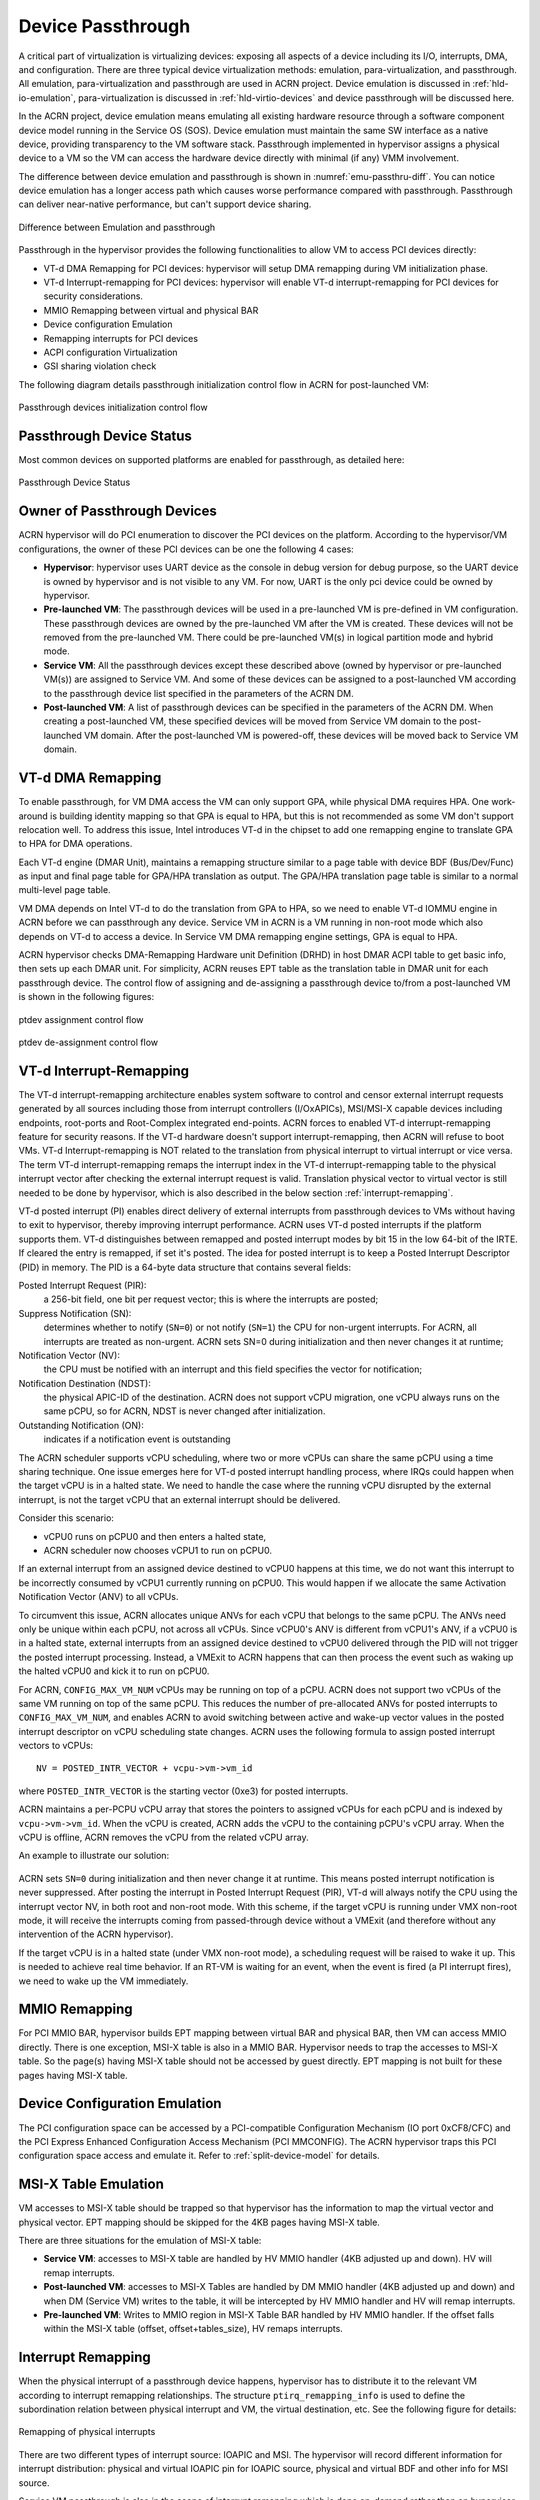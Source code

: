 .. _hv-device-passthrough:

Device Passthrough
##################

A critical part of virtualization is virtualizing devices: exposing all
aspects of a device including its I/O, interrupts, DMA, and
configuration.  There are three typical device virtualization methods:
emulation, para-virtualization, and passthrough.  All emulation,
para-virtualization and passthrough are used in ACRN project. Device
emulation is discussed in :ref:`hld-io-emulation`, para-virtualization
is discussed in :ref:`hld-virtio-devices` and device passthrough will be
discussed here.

In the ACRN project, device emulation means emulating all existing
hardware resource through a software component device model running in
the Service OS (SOS). Device emulation must maintain the same SW
interface as a native device, providing transparency to the VM software
stack. Passthrough implemented in hypervisor assigns a physical device
to a VM so the VM can access the hardware device directly with minimal
(if any) VMM involvement.

The difference between device emulation and passthrough is shown in
:numref:`emu-passthru-diff`. You can notice device emulation has
a longer access path which causes worse performance compared with
passthrough. Passthrough can deliver near-native performance, but
can't support device sharing.

.. figure:: images/passthru-image30.png
   :align: center
   :name: emu-passthru-diff

   Difference between Emulation and passthrough

Passthrough in the hypervisor provides the following functionalities to
allow VM to access PCI devices directly:

-  VT-d DMA Remapping for PCI devices: hypervisor will setup DMA
   remapping during VM initialization phase.
-  VT-d Interrupt-remapping for PCI devices: hypervisor will enable
   VT-d interrupt-remapping for PCI devices for security considerations.
-  MMIO Remapping between virtual and physical BAR
-  Device configuration Emulation
-  Remapping interrupts for PCI devices
-  ACPI configuration Virtualization
-  GSI sharing violation check

The following diagram details passthrough initialization control flow in ACRN
for post-launched VM:

.. figure:: images/passthru-image22.png
   :align: center

   Passthrough devices initialization control flow

Passthrough Device Status
*************************

Most common devices on supported platforms are enabled for
passthrough, as detailed here:

.. figure:: images/passthru-image77.png
   :align: center

   Passthrough Device Status

Owner of Passthrough Devices
****************************

ACRN hypervisor will do PCI enumeration to discover the PCI devices on the platform.
According to the hypervisor/VM configurations, the owner of these PCI devices can be
one the following 4 cases:

- **Hypervisor**: hypervisor uses UART device as the console in debug version for
  debug purpose, so the UART device is owned by hypervisor and is not visible
  to any VM. For now, UART is the only pci device could be owned by hypervisor.
- **Pre-launched VM**: The passthrough devices will be used in a pre-launched VM is
  pre-defined in VM configuration. These passthrough devices are owned by the
  pre-launched VM after the VM is created. These devices will not be removed
  from the pre-launched VM. There could be pre-launched VM(s) in logical partition
  mode and hybrid mode.
- **Service VM**: All the passthrough devices except these described above (owned by
  hypervisor or pre-launched VM(s)) are assigned to Service VM. And some of these devices
  can be assigned to a post-launched VM according to the passthrough device list
  specified in the parameters of the ACRN DM.
- **Post-launched VM**: A list of passthrough devices can be specified in the parameters of
  the ACRN DM. When creating a post-launched VM, these specified devices will be moved
  from Service VM domain to the post-launched VM domain. After the post-launched VM is
  powered-off, these devices will be moved back to Service VM domain.


VT-d DMA Remapping
******************

To enable passthrough, for VM DMA access the VM can only
support GPA, while physical DMA requires HPA. One work-around
is building identity mapping so that GPA is equal to HPA, but this
is not recommended as some VM don't support relocation well. To
address this issue, Intel introduces VT-d in the chipset to add one
remapping engine to translate GPA to HPA for DMA operations.

Each VT-d engine (DMAR Unit), maintains a remapping structure
similar to a page table with device BDF (Bus/Dev/Func) as input and final
page table for GPA/HPA translation as output. The GPA/HPA translation
page table is similar to a normal multi-level page table.

VM DMA depends on Intel VT-d to do the translation from GPA to HPA, so we
need to enable VT-d IOMMU engine in ACRN before we can passthrough any device. Service VM
in ACRN is a VM running in non-root mode which also depends
on VT-d to access a device. In Service VM DMA remapping
engine settings, GPA is equal to HPA.

ACRN hypervisor checks DMA-Remapping Hardware unit Definition (DRHD) in
host DMAR ACPI table to get basic info, then sets up each DMAR unit. For
simplicity, ACRN reuses EPT table as the translation table in DMAR
unit for each passthrough device. The control flow of assigning and de-assigning
a passthrough device to/from a post-launched VM is shown in the following figures:

.. figure:: images/passthru-image86.png
   :align: center

   ptdev assignment control flow

.. figure:: images/passthru-image42.png
   :align: center

   ptdev de-assignment control flow

.. _vtd-posted-interrupt:


VT-d Interrupt-Remapping
************************

The VT-d interrupt-remapping architecture enables system software to
control and censor external interrupt requests generated by all sources
including those from interrupt controllers (I/OxAPICs), MSI/MSI-X capable
devices including endpoints, root-ports and Root-Complex integrated
end-points.
ACRN forces to enabled VT-d interrupt-remapping feature for security reasons.
If the VT-d hardware doesn't support interrupt-remapping, then ACRN will
refuse to boot VMs.
VT-d Interrupt-remapping is NOT related to the translation from physical
interrupt to virtual interrupt or vice versa. The term VT-d interrupt-remapping
remaps the interrupt index in the VT-d interrupt-remapping table to the physical
interrupt vector after checking the external interrupt request is valid. Translation
physical vector to virtual vector is still needed to be done by hypervisor, which is
also described in the below section :ref:`interrupt-remapping`.

VT-d posted interrupt (PI) enables direct delivery of external interrupts from
passthrough devices to VMs without having to exit to hypervisor, thereby improving
interrupt performance. ACRN uses VT-d posted interrupts if the platform
supports them. VT-d distinguishes between remapped
and posted interrupt modes by bit 15 in the low 64-bit of the IRTE. If cleared the
entry is remapped, if set it's posted.
The idea for posted interrupt is to keep a Posted Interrupt Descriptor (PID) in memory.
The PID is a 64-byte data structure that contains several fields:

Posted Interrupt Request (PIR):
   a 256-bit field, one bit per request vector;
   this is where the interrupts are posted;

Suppress Notification (SN):
   determines whether to notify (``SN=0``) or not notify (``SN=1``)
   the CPU for non-urgent interrupts. For ACRN,
   all interrupts are treated as non-urgent. ACRN sets SN=0 during initialization
   and then never changes it at runtime;

Notification Vector (NV):
   the CPU must be notified with an interrupt and this
   field specifies the vector for notification;

Notification Destination (NDST):
   the physical APIC-ID of the destination.
   ACRN does not support vCPU migration, one vCPU always runs on the same pCPU,
   so for ACRN, NDST is never changed after initialization.

Outstanding Notification (ON):
   indicates if a notification event is outstanding

The ACRN scheduler supports vCPU scheduling, where two or more vCPUs can
share the same pCPU using a time sharing technique. One issue emerges
here for VT-d posted interrupt handling process, where IRQs could happen
when the target vCPU is in a halted state. We need to handle the case
where the running vCPU disrupted by the external interrupt, is not the
target vCPU that an external interrupt should be delivered.

Consider this scenario:

* vCPU0 runs on pCPU0 and then enters a halted state,
* ACRN scheduler now chooses vCPU1 to run on pCPU0.

If an external interrupt from an assigned device destined to vCPU0
happens at this time, we do not want this interrupt to be incorrectly
consumed by vCPU1 currently running on pCPU0. This would happen if we
allocate the same Activation Notification Vector (ANV) to all vCPUs.

To circumvent this issue, ACRN allocates unique ANVs for each vCPU that
belongs to the same pCPU. The ANVs need only be unique within each pCPU,
not across all vCPUs. Since vCPU0's ANV is different from vCPU1's ANV,
if a vCPU0 is in a halted state, external interrupts from an assigned
device destined to vCPU0 delivered through the PID will not trigger the
posted interrupt processing. Instead, a VMExit to ACRN happens that can
then process the event such as waking up the halted vCPU0 and kick it
to run on pCPU0.

For ACRN, ``CONFIG_MAX_VM_NUM`` vCPUs may be running on top of a pCPU. ACRN
does not support two vCPUs of the same VM running on top of the same
pCPU. This reduces the number of pre-allocated ANVs for posted
interrupts to ``CONFIG_MAX_VM_NUM``, and enables ACRN to avoid switching
between active and wake-up vector values in the posted interrupt
descriptor on vCPU scheduling state changes. ACRN uses the following
formula to assign posted interrupt vectors to vCPUs::

   NV = POSTED_INTR_VECTOR + vcpu->vm->vm_id

where ``POSTED_INTR_VECTOR`` is the starting vector (0xe3) for posted interrupts.

ACRN maintains a per-PCPU vCPU array that stores the pointers to
assigned vCPUs for each pCPU and is indexed by ``vcpu->vm->vm_id``.
When the vCPU is created, ACRN adds the vCPU to the containing pCPU's
vCPU array. When the vCPU is offline, ACRN removes the vCPU from the
related vCPU array.

An example to illustrate our solution:

.. figure:: images/passthru-image50.png
  :align: center

ACRN sets ``SN=0`` during initialization and then never change it at
runtime. This means posted interrupt notification is never suppressed.
After posting the interrupt in Posted Interrupt Request (PIR), VT-d will
always notify the CPU using the interrupt vector NV, in both root and
non-root mode. With this scheme, if the target vCPU is running under
VMX non-root mode, it will receive the interrupts coming from
passed-through device without a VMExit (and therefore without any
intervention of the ACRN hypervisor).

If the target vCPU is in a halted state (under VMX non-root mode), a
scheduling request will be raised to wake it up. This is needed to
achieve real time behavior. If an RT-VM is waiting for an event, when
the event is fired (a PI interrupt fires), we need to wake up the VM
immediately.


MMIO Remapping
**************

For PCI MMIO BAR, hypervisor builds EPT mapping between virtual BAR and
physical BAR, then VM can access MMIO directly.
There is one exception, MSI-X table is also in a MMIO BAR. Hypervisor needs to trap the
accesses to MSI-X table. So the page(s) having MSI-X table should not be accessed by guest
directly. EPT mapping is not built for these pages having MSI-X table.

Device Configuration Emulation
******************************

The PCI configuration space can be accessed by a PCI-compatible
Configuration Mechanism (IO port 0xCF8/CFC) and the PCI Express Enhanced
Configuration Access Mechanism (PCI MMCONFIG). The ACRN hypervisor traps
this PCI configuration space access and emulate it. Refer to :ref:`split-device-model` for details.

MSI-X Table Emulation
*********************

VM accesses to MSI-X table should be trapped so that hypervisor has the
information to map the virtual vector and physical vector. EPT mapping should
be skipped for the 4KB pages having MSI-X table.

There are three situations for the emulation of MSI-X table:

- **Service VM**: accesses to MSI-X table are handled by HV MMIO handler (4KB adjusted up
  and down). HV will remap interrupts.
- **Post-launched VM**: accesses to MSI-X Tables are handled by DM MMIO handler
  (4KB adjusted up and down) and when DM (Service VM) writes to the table, it will be
  intercepted by HV MMIO handler and HV will remap interrupts.
- **Pre-launched VM**: Writes to MMIO region in MSI-X Table BAR handled by HV MMIO
  handler. If the offset falls within the MSI-X table (offset, offset+tables_size),
  HV remaps interrupts.


.. _interrupt-remapping:

Interrupt Remapping
*******************

When the physical interrupt of a passthrough device happens, hypervisor has
to distribute it to the relevant VM according to interrupt remapping
relationships. The structure ``ptirq_remapping_info`` is used to define
the subordination relation between physical interrupt and VM, the
virtual destination, etc. See the following figure for details:

.. figure:: images/passthru-image91.png
   :align: center

   Remapping of physical interrupts

There are two different types of interrupt source: IOAPIC and MSI.
The hypervisor will record different information for interrupt
distribution: physical and virtual IOAPIC pin for IOAPIC source,
physical and virtual BDF and other info for MSI source.

Service VM passthrough is also in the scope of interrupt remapping which is
done on-demand rather than on hypervisor initialization.

.. figure:: images/passthru-image102.png
   :align: center
   :name: init-remapping

   Initialization of remapping of virtual IOAPIC interrupts for Service VM

:numref:`init-remapping` above illustrates how remapping of (virtual) IOAPIC
interrupts are remapped for Service VM. VM exit occurs whenever Service VM tries to
unmask an interrupt in (virtual) IOAPIC by writing to the Redirection
Table Entry (or RTE). The hypervisor then invokes the IOAPIC emulation
handler (refer to :ref:`hld-io-emulation` for details on I/O emulation) which
calls APIs to set up a remapping for the to-be-unmasked interrupt.

Remapping of (virtual) MSI interrupts are set up in a similar sequence:

.. figure:: images/passthru-image98.png
   :align: center

   Initialization of remapping of virtual MSI for Service VM

This figure illustrates how mappings of MSI or MSI-X are set up for
Service VM. Service VM is responsible for issuing a hypercall to notify the
hypervisor before it configures the PCI configuration space to enable an
MSI. The hypervisor takes this opportunity to set up a remapping for the
given MSI or MSI-X before it is actually enabled by Service VM.

When the User VM needs to access the physical device by passthrough, it uses
the following steps:

-  User VM gets a virtual interrupt
-  VM exit happens and the trapped vCPU is the target where the interrupt
   will be injected.
-  Hypervisor will handle the interrupt and translate the vector
   according to ptirq_remapping_info.
-  Hypervisor delivers the interrupt to User VM.

When the Service VM needs to use the physical device, the passthrough is also
active because the Service VM is the first VM. The detail steps are:

-  Service VM get all physical interrupts. It assigns different interrupts for
   different VMs during initialization and reassign when a VM is created or
   deleted.
-  When physical interrupt is trapped, an exception will happen after VMCS
   has been set.
-  Hypervisor will handle the VM exit issue according to
   ptirq_remapping_info and translates the vector.
-  The interrupt will be injected the same as a virtual interrupt.

ACPI Virtualization
*******************

ACPI virtualization is designed in ACRN with these assumptions:

-  HV has no knowledge of ACPI,
-  Service VM owns all physical ACPI resources,
-  User VM sees virtual ACPI resources emulated by device model.

Some passthrough devices require physical ACPI table entry for
initialization. The device model will create such device entry based on
the physical one according to vendor ID and device ID. Virtualization is
implemented in Service VM device model and not in scope of the hypervisor.
For pre-launched VM, ACRN hypervisor doesn't support the ACPI virtualization,
so devices relying on ACPI table are not supported.

GSI Sharing Violation Check
***************************

All the PCI devices that are sharing the same GSI should be assigned to
the same VM to avoid physical GSI sharing between multiple VMs.
In logical partition mode or hybrid mode, the PCI devices assigned to
pre-launched VM is statically pre-defined. Developers should take care not to
violate the rule.
For post-launched VM, devices that don't support MSI, ACRN DM puts the devices
sharing the same GSI pin to a GSI
sharing group. The devices in the same group should be assigned together to
the current VM, otherwise, none of them should be assigned to the
current VM. A device that violates the rule will be rejected to be
passed-through. The checking logic is implemented in Device Model and not
in scope of hypervisor.
The platform GSI information is in devicemodel/hw/pci/platform_gsi_info.c
for limited platform (currently, only APL MRB). For other platforms, the platform
specific GSI information should be added to activate the checking of GSI sharing violation.

Data Structures and Interfaces
******************************

The following APIs are common APIs provided to initialize interrupt remapping for
VMs:

.. doxygenfunction:: ptirq_intx_pin_remap
   :project: Project ACRN

.. doxygenfunction:: ptirq_prepare_msix_remap
   :project: Project ACRN

Post-launched VM needs to pre-allocate interrupt entries during VM initialization.
Post-launched VM needs to free interrupt entries during VM de-initialization.
The following APIs are provided to pre-allocate/free interrupt entries for post-launched VM:

.. doxygenfunction:: ptirq_add_intx_remapping
   :project: Project ACRN

.. doxygenfunction:: ptirq_remove_intx_remapping
   :project: Project ACRN

.. doxygenfunction:: ptirq_remove_msix_remapping
   :project: Project ACRN

The following APIs are provided to acknowledge a virtual interrupt.

.. doxygenfunction:: ptirq_intx_ack
   :project: Project ACRN

The following APIs are provided to handle ptdev interrupt:

.. doxygenfunction:: ptdev_init
   :project: Project ACRN

.. doxygenfunction:: ptirq_softirq
   :project: Project ACRN

.. doxygenfunction:: ptdev_alloc_entry
   :project: Project ACRN

.. doxygenfunction:: ptdev_release_entry
   :project: Project ACRN

.. doxygenfunction:: ptdev_release_all_entries
   :project: Project ACRN

.. doxygenfunction:: ptdev_activate_entry
   :project: Project ACRN

.. doxygenfunction:: ptdev_deactivate_entry
   :project: Project ACRN

.. doxygenfunction:: ptdev_dequeue_softirq
   :project: Project ACRN

.. doxygenfunction:: ptdev_get_intr_data
   :project: Project ACRN
